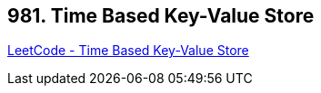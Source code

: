 == 981. Time Based Key-Value Store

https://leetcode.com/problems/time-based-key-value-store/[LeetCode - Time Based Key-Value Store]


